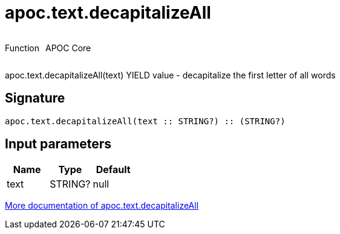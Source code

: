 ////
This file is generated by DocsTest, so don't change it!
////

= apoc.text.decapitalizeAll
:description: This section contains reference documentation for the apoc.text.decapitalizeAll function.



++++
<div style='display:flex'>
<div class='paragraph type function'><p>Function</p></div>
<div class='paragraph release core' style='margin-left:10px;'><p>APOC Core</p></div>
</div>
++++

apoc.text.decapitalizeAll(text) YIELD value - decapitalize the first letter of all words

== Signature

[source]
----
apoc.text.decapitalizeAll(text :: STRING?) :: (STRING?)
----

== Input parameters
[.procedures, opts=header]
|===
| Name | Type | Default 
|text|STRING?|null
|===

xref::misc/text-functions.adoc[More documentation of apoc.text.decapitalizeAll,role=more information]

